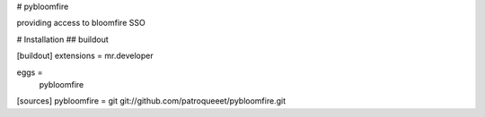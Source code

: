 # pybloomfire

providing access to bloomfire SSO

# Installation
## buildout

[buildout]
extensions = mr.developer

eggs =
    pybloomfire

[sources]
pybloomfire = git git://github.com/patroqueeet/pybloomfire.git
